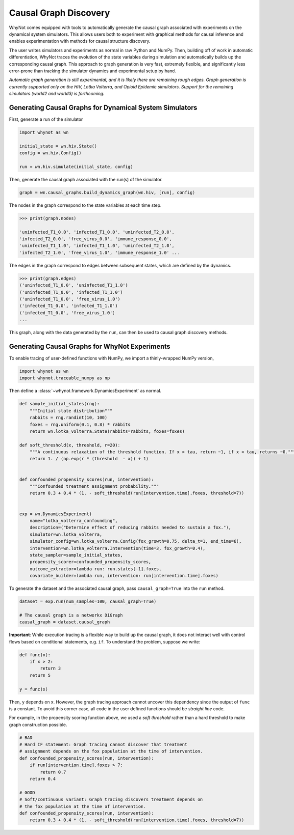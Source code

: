 .. _causal-graph-discovery:

Causal Graph Discovery
======================

WhyNot comes equipped with tools to automatically generate the causal graph
associated with experiments on the dynamical system simulators. This allows
users both to experiment with graphical methods for causal inference and enables
experimentation with methods for causal structure discovery. 

The user writes simulators and experiments as normal in raw Python and NumPy.
Then, building off of work in automatic differentiation, WhyNot traces the
evolution of the state variables during simulation and automatically builds up the
corresponding causal graph. This approach to graph generation is
very fast, extremely flexible, and significantly less error-prone than tracking
the simulator dynamics and experimental setup by hand.

*Automatic graph generation is still experimental, and it is likely there are
remaining rough edges. Graph generation is currently supported only on the HIV,
Lotka Volterra, and Opioid Epidemic simulators. Support for the remaining
simulators (world2 and world3) is forthcoming.*


Generating Causal Graphs for Dynamical System Simulators
--------------------------------------------------------
First, generate a run of the simulator

.. code:: python
    
    import whynot as wn

    initial_state = wn.hiv.State()
    config = wn.hiv.Config()

    run = wn.hiv.simulate(initial_state, config)

Then, generate the causal graph associated with the run(s) of the simulator.

.. code:: python
    
    graph = wn.causal_graphs.build_dynamics_graph(wn.hiv, [run], config)

The nodes in the graph correspond to the state variables at each time step.

.. code:: python
    
    >>> print(graph.nodes)

    'uninfected_T1_0.0', 'infected_T1_0.0', 'uninfected_T2_0.0',
    'infected_T2_0.0', 'free_virus_0.0', 'immune_response_0.0',
    'uninfected_T1_1.0', 'infected_T1_1.0', 'uninfected_T2_1.0',
    'infected_T2_1.0', 'free_virus_1.0', 'immune_response_1.0' ...

The edges in the graph correspond to edges between subsequent states, which are
defined by the dynamics.

.. code:: python
    
    >>> print(graph.edges)
    ('uninfected_T1_0.0', 'uninfected_T1_1.0')
    ('uninfected_T1_0.0', 'infected_T1_1.0')
    ('uninfected_T1_0.0', 'free_virus_1.0')
    ('infected_T1_0.0', 'infected_T1_1.0')
    ('infected_T1_0.0', 'free_virus_1.0')
    ...

This graph, along with the data generated by the ``run``, can then be used to
causal graph discovery methods.


Generating Causal Graphs for WhyNot Experiments
-----------------------------------------------

To enable tracing of user-defined functions with NumPy, we import a
thinly-wrapped NumPy version,

.. code:: python
    
    import whynot as wn
    import whynot.traceable_numpy as np

Then define a :class:`~whynot.framework.DynamicsExperiment` as normal.

.. code:: python

    def sample_initial_states(rng):
        """Initial state distribution"""
        rabbits = rng.randint(10, 100)
        foxes = rng.uniform(0.1, 0.8) * rabbits
        return wn.lotka_volterra.State(rabbits=rabbits, foxes=foxes)

    def soft_threshold(x, threshold, r=20):
        """A continuous relaxation of the threshold function. If x > tau, return ~1, if x < tau, returns ~0."""
        return 1. / (np.exp(r * (threshold  - x)) + 1)


    def confounded_propensity_scores(run, intervention):
        """Confounded treatment assignment probability."""
        return 0.3 + 0.4 * (1. - soft_threshold(run[intervention.time].foxes, threshold=7))


    exp = wn.DynamicsExperiment(
        name="lotka_volterra_confounding",
        description=("Determine effect of reducing rabbits needed to sustain a fox."),
        simulator=wn.lotka_volterra,
        simulator_config=wn.lotka_volterra.Config(fox_growth=0.75, delta_t=1, end_time=6),
        intervention=wn.lotka_volterra.Intervention(time=3, fox_growth=0.4),
        state_sampler=sample_initial_states,
        propensity_scorer=confounded_propensity_scores,
        outcome_extractor=lambda run: run.states[-1].foxes,
        covariate_builder=lambda run, intervention: run[intervention.time].foxes)


To generate the dataset and the associated causal graph, pass
``causal_graph=True`` into the ``run`` method.

.. code:: python
    
    dataset = exp.run(num_samples=100, causal_graph=True)

    # The causal graph is a networkx DiGraph
    causal_graph = dataset.causal_graph


**Important**: While execution tracing is a flexible way to build up the causal
graph, it does not interact well with control flows based on conditional
statements, e.g. ``if``. To understand the problem, suppose we write:

.. code:: python
    
    def func(x):
        if x > 2:
            return 3
        return 5

    y = func(x)

Then, ``y`` depends on ``x``. However, the graph tracing approach cannot uncover
this dependency since the output of ``func`` is a constant. To avoid this corner
case, all code in the user defined functions should be `straight line` code. 

For example, in the propensity scoring function above, we used a `soft
threshold` rather than a hard threshold to make graph construction possible.

.. code:: python
    
    # BAD 
    # Hard IF statement: Graph tracing cannot discover that treatment
    # assignment depends on the fox population at the time of intervention.
    def confounded_propensity_scores(run, intervention):
        if run[intervention.time].foxes > 7:
            return 0.7
        return 0.4

    # GOOD
    # Soft/continuous variant: Graph tracing discovers treatment depends on 
    # the fox population at the time of intervention.
    def confounded_propensity_scores(run, intervention):
        return 0.3 + 0.4 * (1. - soft_threshold(run[intervention.time].foxes, threshold=7))
